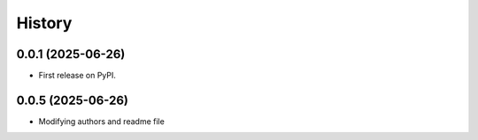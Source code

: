 =======
History
=======

0.0.1 (2025-06-26)
------------------

* First release on PyPI.

0.0.5 (2025-06-26)
------------------

* Modifying authors and readme file